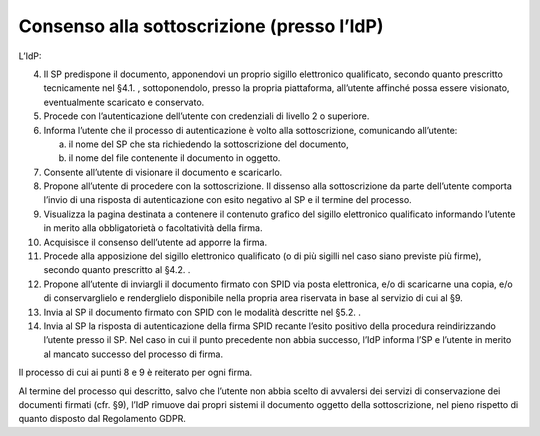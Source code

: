 Consenso alla sottoscrizione (presso l’IdP)
===========================================

L’IdP:

4.  Il SP predispone il documento, apponendovi un proprio sigillo
    elettronico qualificato, secondo quanto prescritto tecnicamente nel
    §4.1. , sottoponendolo, presso la propria piattaforma, all’utente
    affinché possa essere visionato, eventualmente scaricato e
    conservato.

5.  Procede con l’autenticazione dell’utente con credenziali di livello
    2 o superiore.

6.  Informa l’utente che il processo di autenticazione è volto alla
    sottoscrizione, comunicando all’utente:

    a. il nome del SP che sta richiedendo la sottoscrizione del
       documento,

    b. il nome del file contenente il documento in oggetto.

7.  Consente all’utente di visionare il documento e scaricarlo.

8.  Propone all’utente di procedere con la sottoscrizione. Il dissenso
    alla sottoscrizione da parte dell’utente comporta l’invio di una
    risposta di autenticazione con esito negativo al SP e il termine del
    processo.

9.  Visualizza la pagina destinata a contenere il contenuto grafico del
    sigillo elettronico qualificato informando l’utente in merito alla
    obbligatorietà o facoltatività della firma.

10. Acquisisce il consenso dell’utente ad apporre la firma.

11. Procede alla apposizione del sigillo elettronico qualificato (o di
    più sigilli nel caso siano previste più firme), secondo quanto
    prescritto al §4.2. .

12. Propone all’utente di inviargli il documento firmato con SPID via
    posta elettronica, e/o di scaricarne una copia, e/o di
    conservarglielo e renderglielo disponibile nella propria area
    riservata in base al servizio di cui al §9.

13. Invia al SP il documento firmato con SPID con le modalità descritte
    nel §5.2. .

14. Invia al SP la risposta di autenticazione della firma SPID recante
    l’esito positivo della procedura reindirizzando l’utente presso il
    SP. Nel caso in cui il punto precedente non abbia successo, l’IdP
    informa l’SP e l’utente in merito al mancato successo del processo
    di firma.

Il processo di cui ai punti 8 e 9 è reiterato per ogni firma.

Al termine del processo qui descritto, salvo che l’utente non abbia
scelto di avvalersi dei servizi di conservazione dei documenti firmati
(cfr. §9), l’IdP rimuove dai propri sistemi il documento oggetto della
sottoscrizione, nel pieno rispetto di quanto disposto dal Regolamento
GDPR.
